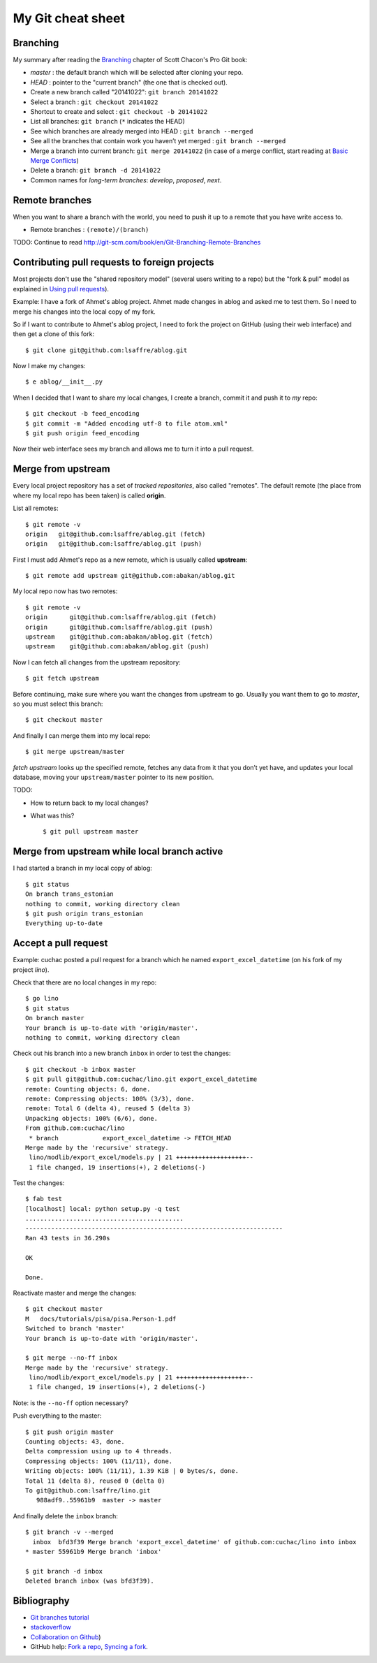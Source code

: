 ==================
My Git cheat sheet
==================

.. highlight:: bash

Branching
---------

My summary after reading the `Branching
<http://git-scm.com/book/en/Git-Branching>`_ chapter of Scott Chacon's
Pro Git book:

- *master* : the default branch which will be selected after cloning
  your repo.

- *HEAD* : pointer to the "current branch" (the one that is checked out).

- Create a new branch called "20141022":  ``git branch 20141022``
- Select a branch : ``git checkout 20141022``
- Shortcut to create and select : ``git checkout -b 20141022``
- List all branches: ``git branch`` (``*`` indicates the HEAD)
- See which branches are already merged into HEAD : ``git branch --merged``
- See all the branches that contain work you haven’t yet merged :
  ``git branch --merged``
- Merge a branch into current branch:  ``git merge 20141022``
  (in case of a merge conflict, start reading at `Basic Merge Conflicts <http://git-scm.com/book/en/Git-Branching-Basic-Branching-and-Merging#Basic-Merge-Conflicts>`_)

- Delete a branch: ``git branch -d 20141022``
- Common names for *long-term branches*: *develop*, *proposed*, *next*.


Remote branches
---------------

When you want to share a branch with the world, you need to push it up
to a remote that you have write access to.

- Remote branches : ``(remote)/(branch)``

TODO: Continue to read 
http://git-scm.com/book/en/Git-Branching-Remote-Branches


Contributing pull requests to foreign projects
----------------------------------------------

Most projects don't use the "shared repository model" (several users
writing to a repo) but the "fork & pull" model as explained in `Using
pull requests <https://help.github.com/categories/collaborating/>`_).

Example: I have a fork of Ahmet's ablog project.  Ahmet made changes
in ablog and asked me to test them.  So I need to merge his changes
into the local copy of my fork.

So if I want to contribute to Ahmet's ablog project, I need to fork
the project on GitHub (using their web interface) and then get a clone
of this fork::

    $ git clone git@github.com:lsaffre/ablog.git

Now I make my changes::

    $ e ablog/__init__.py 

When I decided that I want to share my local changes, I create a
branch, commit it and push it to *my* repo::

    $ git checkout -b feed_encoding
    $ git commit -m "Added encoding utf-8 to file atom.xml"
    $ git push origin feed_encoding 

Now their web interface sees my branch and allows me to turn it into a
pull request.
    

Merge from upstream
--------------------

Every local project repository has a set of *tracked repositories*,
also called "remotes".  The default remote (the place from where my
local repo has been taken) is called **origin**.

List all remotes::

  $ git remote -v
  origin   git@github.com:lsaffre/ablog.git (fetch)
  origin   git@github.com:lsaffre/ablog.git (push)

First I must add Ahmet's repo as a new remote, which is usually called
**upstream**::
    
    $ git remote add upstream git@github.com:abakan/ablog.git

My local repo now has two remotes::

    $ git remote -v
    origin	git@github.com:lsaffre/ablog.git (fetch)
    origin	git@github.com:lsaffre/ablog.git (push)
    upstream	git@github.com:abakan/ablog.git (fetch)
    upstream	git@github.com:abakan/ablog.git (push)


Now I can fetch all changes from the upstream repository::

    $ git fetch upstream

Before continuing, make sure where you want the changes from upstream
to go. Usually you want them to go to `master`, so you must select
this branch::

    $ git checkout master

And finally I can merge them into my local repo::

    $ git merge upstream/master

`fetch upstream` looks up the specified remote, fetches any data from
it that you don’t yet have, and updates your local database, moving
your ``upstream/master`` pointer to its new position.




TODO: 

- How to return back to my local changes?

- What was this?

  ::

    $ git pull upstream master



Merge from upstream while local branch active
---------------------------------------------

I had started a branch in my local copy of ablog::

    $ git status
    On branch trans_estonian
    nothing to commit, working directory clean
    $ git push origin trans_estonian 
    Everything up-to-date



Accept a pull request
---------------------

Example: cuchac posted a pull request for a branch which he named
``export_excel_datetime`` (on his fork of my project `lino`).

Check that there are no local changes in my repo::

    $ go lino
    $ git status
    On branch master
    Your branch is up-to-date with 'origin/master'.
    nothing to commit, working directory clean

Check out his branch into a new branch ``inbox`` in order to test the
changes::

    $ git checkout -b inbox master
    $ git pull git@github.com:cuchac/lino.git export_excel_datetime
    remote: Counting objects: 6, done.
    remote: Compressing objects: 100% (3/3), done.
    remote: Total 6 (delta 4), reused 5 (delta 3)
    Unpacking objects: 100% (6/6), done.
    From github.com:cuchac/lino
     * branch            export_excel_datetime -> FETCH_HEAD
    Merge made by the 'recursive' strategy.
     lino/modlib/export_excel/models.py | 21 +++++++++++++++++++--
     1 file changed, 19 insertions(+), 2 deletions(-)
    
Test the changes::
    
    $ fab test
    [localhost] local: python setup.py -q test
    ...........................................
    ----------------------------------------------------------------------
    Ran 43 tests in 36.290s

    OK

    Done.

Reactivate master and merge the changes::

    $ git checkout master
    M	docs/tutorials/pisa/pisa.Person-1.pdf
    Switched to branch 'master'
    Your branch is up-to-date with 'origin/master'.
    
    $ git merge --no-ff inbox
    Merge made by the 'recursive' strategy.
     lino/modlib/export_excel/models.py | 21 +++++++++++++++++++--
     1 file changed, 19 insertions(+), 2 deletions(-)
    
Note: is the ``--no-ff`` option necessary?

Push everything to the master::    
    
    $ git push origin master
    Counting objects: 43, done.
    Delta compression using up to 4 threads.
    Compressing objects: 100% (11/11), done.
    Writing objects: 100% (11/11), 1.39 KiB | 0 bytes/s, done.
    Total 11 (delta 8), reused 0 (delta 0)
    To git@github.com:lsaffre/lino.git
       988adf9..55961b9  master -> master

And finally delete the ``inbox`` branch::

    $ git branch -v --merged
      inbox  bfd3f39 Merge branch 'export_excel_datetime' of github.com:cuchac/lino into inbox
    * master 55961b9 Merge branch 'inbox'
    
    $ git branch -d inbox
    Deleted branch inbox (was bfd3f39).


Bibliography
------------

- `Git branches tutorial
  <https://www.atlassian.com/git/tutorial/git-branches>`_

- `stackoverflow
  <http://stackoverflow.com/questions/6286571/git-fork-is-git-clone>`_

- `Collaboration on Github
  <http://www.eqqon.com/index.php/Collaborative_Github_Workflow>`_)
  
- GitHub help:
  `Fork a repo <https://help.github.com/articles/fork-a-repo/>`_,
  `Syncing a fork <https://help.github.com/articles/syncing-a-fork>`_.

